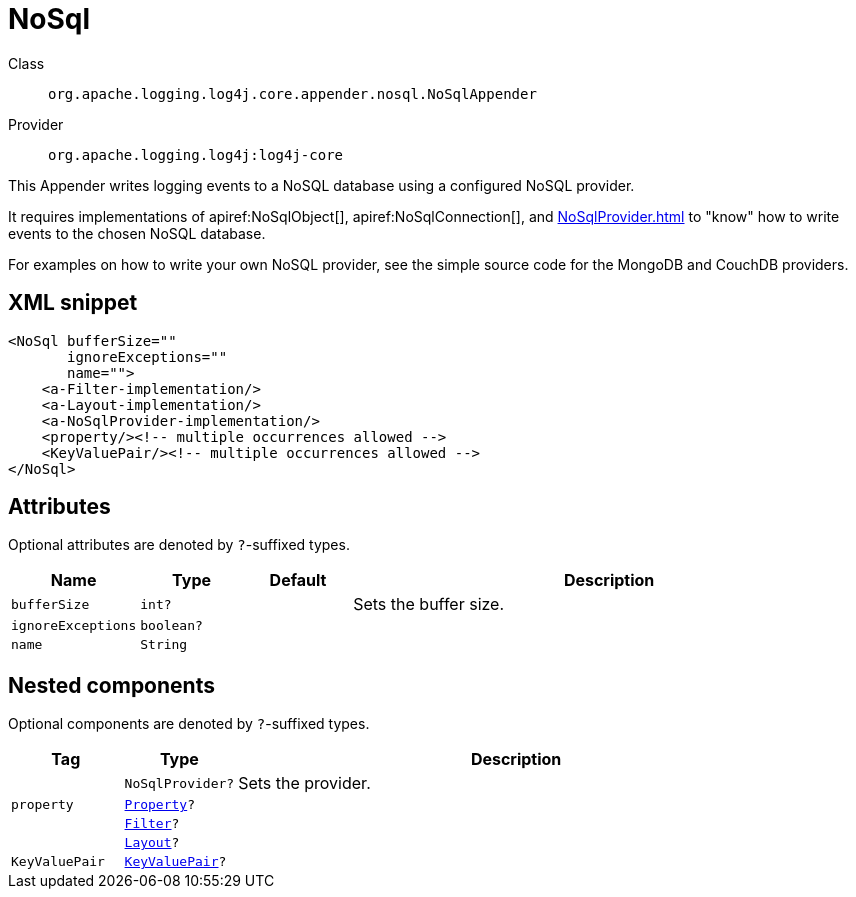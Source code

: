 ////
Licensed to the Apache Software Foundation (ASF) under one or more
contributor license agreements. See the NOTICE file distributed with
this work for additional information regarding copyright ownership.
The ASF licenses this file to You under the Apache License, Version 2.0
(the "License"); you may not use this file except in compliance with
the License. You may obtain a copy of the License at

    https://www.apache.org/licenses/LICENSE-2.0

Unless required by applicable law or agreed to in writing, software
distributed under the License is distributed on an "AS IS" BASIS,
WITHOUT WARRANTIES OR CONDITIONS OF ANY KIND, either express or implied.
See the License for the specific language governing permissions and
limitations under the License.
////

[#org_apache_logging_log4j_core_appender_nosql_NoSqlAppender]
= NoSql

Class:: `org.apache.logging.log4j.core.appender.nosql.NoSqlAppender`
Provider:: `org.apache.logging.log4j:log4j-core`


This Appender writes logging events to a NoSQL database using a configured NoSQL provider.

It requires implementations of apiref:NoSqlObject[], apiref:NoSqlConnection[], and xref:NoSqlProvider.adoc[] to "know" how to write events to the chosen NoSQL database.

For examples on how to write your own NoSQL provider, see the simple source code for the MongoDB and CouchDB providers.

[#org_apache_logging_log4j_core_appender_nosql_NoSqlAppender-XML-snippet]
== XML snippet
[source, xml]
----
<NoSql bufferSize=""
       ignoreExceptions=""
       name="">
    <a-Filter-implementation/>
    <a-Layout-implementation/>
    <a-NoSqlProvider-implementation/>
    <property/><!-- multiple occurrences allowed -->
    <KeyValuePair/><!-- multiple occurrences allowed -->
</NoSql>
----

[#org_apache_logging_log4j_core_appender_nosql_NoSqlAppender-attributes]
== Attributes

Optional attributes are denoted by `?`-suffixed types.

[cols="1m,1m,1m,5"]
|===
|Name|Type|Default|Description

|bufferSize
|int?
|
a|Sets the buffer size.

|ignoreExceptions
|boolean?
|
a|

|name
|String
|
a|

|===

[#org_apache_logging_log4j_core_appender_nosql_NoSqlAppender-components]
== Nested components

Optional components are denoted by `?`-suffixed types.

[cols="1m,1m,5"]
|===
|Tag|Type|Description

|
|NoSqlProvider?
a|Sets the provider.

|property
|xref:../log4j-core/org.apache.logging.log4j.core.config.Property.adoc[Property]?
a|

|
|xref:../log4j-core/org.apache.logging.log4j.core.Filter.adoc[Filter]?
a|

|
|xref:../log4j-core/org.apache.logging.log4j.core.Layout.adoc[Layout]?
a|

|KeyValuePair
|xref:../log4j-core/org.apache.logging.log4j.core.util.KeyValuePair.adoc[KeyValuePair]?
a|

|===
